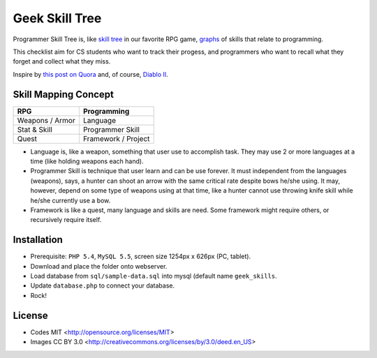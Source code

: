 ===============
Geek Skill Tree
===============

Programmer Skill Tree is, like `skill tree`_ in our favorite RPG game, `graphs`_ of skills that relate to programming.

This checklist aim for CS students who want to track their progess,
and programmers who want to recall what they forget and collect what they miss.

Inspire by `this post on Quora`_ and, of course, `Diablo II`_.


Skill Mapping Concept
=====================

=============== ===================
      RPG           Programming
=============== ===================
Weapons / Armor            Language
Stat & Skill       Programmer Skill
Quest           Framework / Project
=============== ===================

- Language is, like a weapon, something that user use to accomplish task.
  They may use 2 or more languages at a time (like holding weapons each hand).
- Programmer Skill is technique that user learn and can be use forever.
  It must independent from the languages (weapons), says, a hunter can shoot
  an arrow with the same critical rate despite bows he/she using.
  It may, however, depend on some type of weapons using at that time, like a
  hunter cannot use throwing knife skill while he/she currently use a bow.
- Framework is like a quest, many language and skills are need.
  Some framework might require others, or recursively require itself.


.. _skill tree: http://en.wikipedia.org/wiki/Skill_tree
.. _graphs: http://en.wikipedia.org/wiki/Graph_(data_structure)
.. _this post on Quora: http://www.quora.com/Learning-to-Program/If-there-were-skill-trees-for-programming-development-what-would-they-look-like
.. _Diablo II: http://en.wikipedia.org/wiki/Diablo_II


Installation
============

- Prerequisite: ``PHP 5.4``, ``MySQL 5.5``, screen size 1254px x 626px (PC, tablet).
- Download and place the folder onto webserver.
- Load database from ``sql/sample-data.sql`` into mysql (default name ``geek_skills``.
- Update ``database.php`` to connect your database.
- Rock!


License
=======

- Codes MIT <http://opensource.org/licenses/MIT>
- Images CC BY 3.0 <http://creativecommons.org/licenses/by/3.0/deed.en_US>
